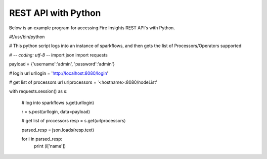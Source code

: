 REST API with Python
==================

Below is an example program for accessing Fire Insights REST API's with Python.

#!/usr/bin/python

# This python script logs into an instance of sparkflows, and then gets the list of Processors/Operators supported

# -*- coding: utf-8 -*-
import json
import requests

payload = {'username':'admin', 'password':'admin'}

# login url
urllogin = 'http://localhost:8080/login'

# get list of processors url
urlprocessors = '<hostname>:8080/nodeList'

with requests.session() as s:

  # log into sparkflows
  s.get(urllogin)

  r = s.post(urllogin, data=payload)

  # get list of processors
  resp = s.get(urlprocessors)

  parsed_resp = json.loads(resp.text)

  for i in parsed_resp:
    print (i['name'])
    
    
